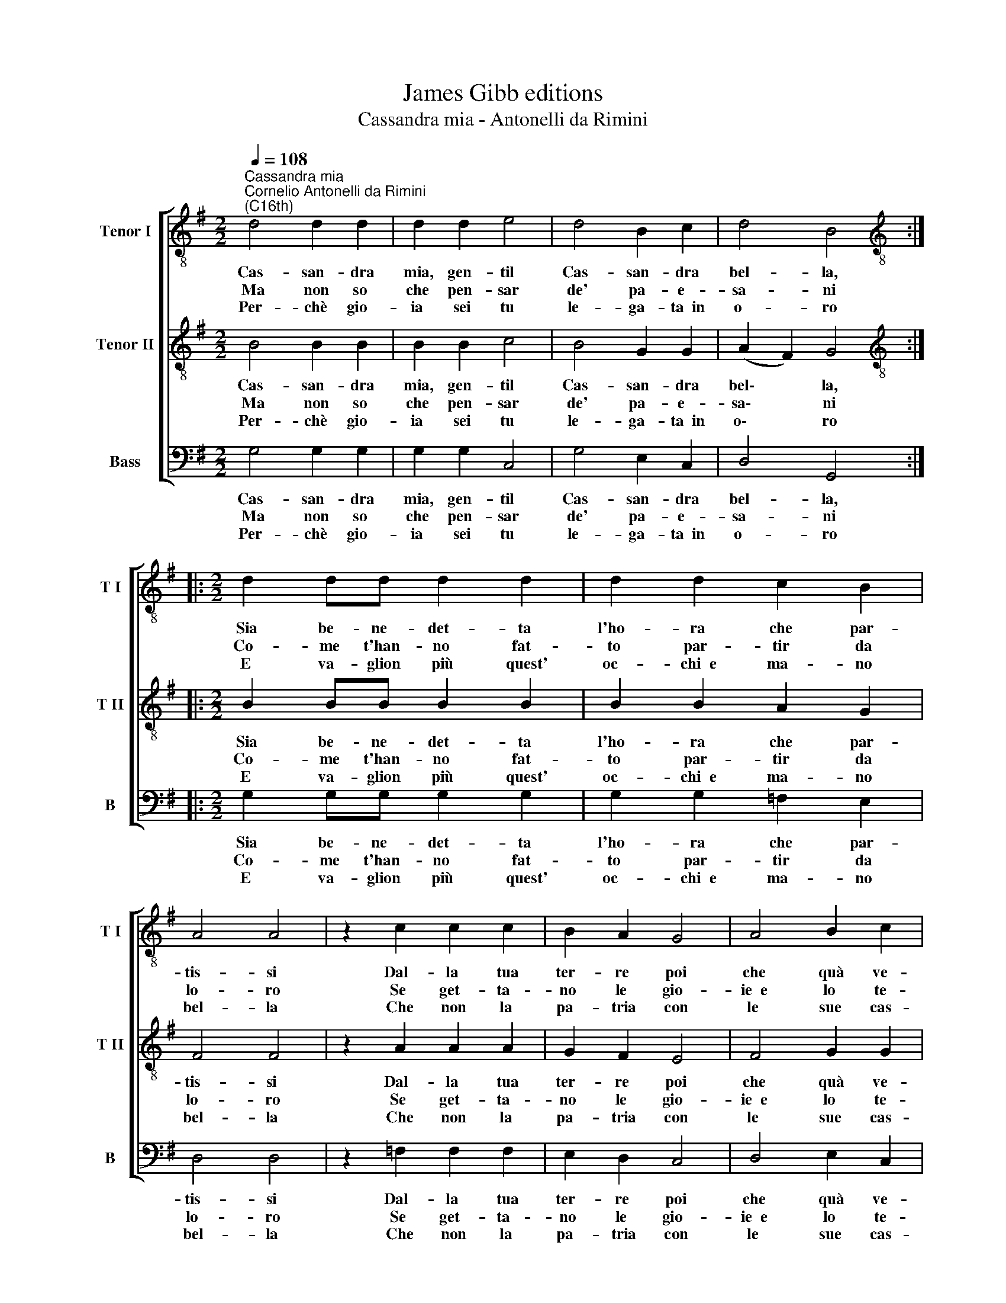 X:1
T:James Gibb editions
T:Cassandra mia - Antonelli da Rimini
%%score [ 1 2 3 ]
L:1/8
Q:1/4=108
M:2/2
K:G
V:1 treble-8 nm="Tenor I" snm="T I"
V:2 treble-8 nm="Tenor II" snm="T II"
V:3 bass nm="Bass" snm="B"
V:1
"^Cassandra mia""^Cornelio Antonelli da Rimini\n(C16th)" d4 d2 d2 | d2 d2 e4 | d4 B2 c2 | d4 B4 :: %4
w: Cas- san- dra|mia, gen- til|Cas- san- dra|bel- la,|
w: Ma non so|che pen- sar|de' pa- e-|sa- ni|
w: Per- chè gio-|ia sei tu|le- ga- ta~~in|o- ro|
[M:2/2][K:treble-8] d2 dd d2 d2 | d2 d2 c2 B2 | A4 A4 | z2 c2 c2 c2 | B2 A2 G4 | A4 B2 c2 | %10
w: Sia be- ne- det- ta|l'ho- ra che par-|tis- si|Dal- la tua|ter- re poi|che quà ve-|
w: Co- me t'han- no fat-|to par- tir da|lo- ro|Se get- ta-|no le gio-|ie~~e lo te-|
w: E va- glion più quest'|oc- chi~~e ma- no|bel- la|Che non la|pa- tria con|le sue cas-|
 d4 B4 :| %11
w: nis- si.|
w: so- ro.|
w: tel- la.|
V:2
 B4 B2 B2 | B2 B2 c4 | B4 G2 G2 | (A2 F2) G4 ::[M:2/2][K:treble-8] B2 BB B2 B2 | B2 B2 A2 G2 | %6
w: Cas- san- dra|mia, gen- til|Cas- san- dra|bel\- * la,|Sia be- ne- det- ta|l'ho- ra che par-|
w: Ma non so|che pen- sar|de' pa- e-|sa\- * ni|Co- me t'han- no fat-|to par- tir da|
w: Per- chè gio-|ia sei tu|le- ga- ta~~in|o\- * ro|E va- glion più quest'|oc- chi~~e ma- no|
 F4 F4 | z2 A2 A2 A2 | G2 F2 E4 | F4 G2 G2 | (A2 F2) G4 :| %11
w: tis- si|Dal- la tua|ter- re poi|che quà ve-|nis\- * si.|
w: lo- ro|Se get- ta-|no le gio-|ie~~e lo te-|so\- * ro.|
w: bel- la|Che non la|pa- tria con|le sue cas-|tel\- * la.|
V:3
 G,4 G,2 G,2 | G,2 G,2 C,4 | G,4 E,2 C,2 | D,4 G,,4 ::[M:2/2] G,2 G,G, G,2 G,2 | G,2 G,2 =F,2 E,2 | %6
w: Cas- san- dra|mia, gen- til|Cas- san- dra|bel- la,|Sia be- ne- det- ta|l'ho- ra che par-|
w: Ma non so|che pen- sar|de' pa- e-|sa- ni|Co- me t'han- no fat-|to par- tir da|
w: Per- chè gio-|ia sei tu|le- ga- ta~~in|o- ro|E va- glion più quest'|oc- chi~~e ma- no|
 D,4 D,4 | z2 =F,2 F,2 F,2 | E,2 D,2 C,4 | D,4 E,2 C,2 | D,4 G,,4 :| %11
w: tis- si|Dal- la tua|ter- re poi|che quà ve-|nis- si.|
w: lo- ro|Se get- ta-|no le gio-|ie~~e lo te-|so- ro.|
w: bel- la|Che non la|pa- tria con|le sue cas-|tel- la.|


